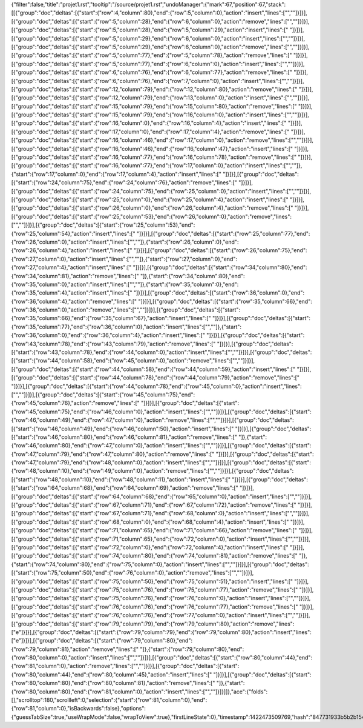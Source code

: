 {"filter":false,"title":"projet1.rst","tooltip":"/source/projet1.rst","undoManager":{"mark":67,"position":67,"stack":[[{"group":"doc","deltas":[{"start":{"row":4,"column":80},"end":{"row":5,"column":0},"action":"insert","lines":["",""]}]}],[{"group":"doc","deltas":[{"start":{"row":5,"column":28},"end":{"row":6,"column":0},"action":"remove","lines":["",""]}]}],[{"group":"doc","deltas":[{"start":{"row":5,"column":28},"end":{"row":5,"column":29},"action":"insert","lines":[" "]}]}],[{"group":"doc","deltas":[{"start":{"row":5,"column":29},"end":{"row":6,"column":0},"action":"insert","lines":["",""]}]}],[{"group":"doc","deltas":[{"start":{"row":5,"column":29},"end":{"row":6,"column":0},"action":"remove","lines":["",""]}]}],[{"group":"doc","deltas":[{"start":{"row":5,"column":77},"end":{"row":5,"column":78},"action":"remove","lines":[" "]}]}],[{"group":"doc","deltas":[{"start":{"row":5,"column":77},"end":{"row":6,"column":0},"action":"insert","lines":["",""]}]}],[{"group":"doc","deltas":[{"start":{"row":6,"column":76},"end":{"row":6,"column":77},"action":"remove","lines":[" "]}]}],[{"group":"doc","deltas":[{"start":{"row":6,"column":76},"end":{"row":7,"column":0},"action":"insert","lines":["",""]}]}],[{"group":"doc","deltas":[{"start":{"row":12,"column":79},"end":{"row":12,"column":80},"action":"remove","lines":[" "]}]}],[{"group":"doc","deltas":[{"start":{"row":12,"column":79},"end":{"row":13,"column":0},"action":"insert","lines":["",""]}]}],[{"group":"doc","deltas":[{"start":{"row":15,"column":79},"end":{"row":15,"column":80},"action":"remove","lines":[" "]}]}],[{"group":"doc","deltas":[{"start":{"row":15,"column":79},"end":{"row":16,"column":0},"action":"insert","lines":["",""]}]}],[{"group":"doc","deltas":[{"start":{"row":16,"column":0},"end":{"row":16,"column":4},"action":"insert","lines":["    "]}]}],[{"group":"doc","deltas":[{"start":{"row":17,"column":0},"end":{"row":17,"column":4},"action":"remove","lines":["    "]}]}],[{"group":"doc","deltas":[{"start":{"row":16,"column":46},"end":{"row":17,"column":0},"action":"remove","lines":["",""]}]}],[{"group":"doc","deltas":[{"start":{"row":16,"column":46},"end":{"row":16,"column":47},"action":"insert","lines":[" "]}]}],[{"group":"doc","deltas":[{"start":{"row":16,"column":77},"end":{"row":16,"column":78},"action":"remove","lines":[" "]}]}],[{"group":"doc","deltas":[{"start":{"row":16,"column":77},"end":{"row":17,"column":0},"action":"insert","lines":["",""]},{"start":{"row":17,"column":0},"end":{"row":17,"column":4},"action":"insert","lines":["    "]}]}],[{"group":"doc","deltas":[{"start":{"row":24,"column":75},"end":{"row":24,"column":76},"action":"remove","lines":[" "]}]}],[{"group":"doc","deltas":[{"start":{"row":24,"column":75},"end":{"row":25,"column":0},"action":"insert","lines":["",""]}]}],[{"group":"doc","deltas":[{"start":{"row":25,"column":0},"end":{"row":25,"column":4},"action":"insert","lines":["    "]}]}],[{"group":"doc","deltas":[{"start":{"row":26,"column":0},"end":{"row":26,"column":4},"action":"remove","lines":["    "]}]}],[{"group":"doc","deltas":[{"start":{"row":25,"column":53},"end":{"row":26,"column":0},"action":"remove","lines":["",""]}]}],[{"group":"doc","deltas":[{"start":{"row":25,"column":53},"end":{"row":25,"column":54},"action":"insert","lines":[" "]}]}],[{"group":"doc","deltas":[{"start":{"row":25,"column":77},"end":{"row":26,"column":0},"action":"insert","lines":["",""]},{"start":{"row":26,"column":0},"end":{"row":26,"column":4},"action":"insert","lines":["    "]}]}],[{"group":"doc","deltas":[{"start":{"row":26,"column":75},"end":{"row":27,"column":0},"action":"insert","lines":["",""]},{"start":{"row":27,"column":0},"end":{"row":27,"column":4},"action":"insert","lines":["    "]}]}],[{"group":"doc","deltas":[{"start":{"row":34,"column":80},"end":{"row":34,"column":81},"action":"remove","lines":[" "]},{"start":{"row":34,"column":80},"end":{"row":35,"column":0},"action":"insert","lines":["",""]},{"start":{"row":35,"column":0},"end":{"row":35,"column":4},"action":"insert","lines":["    "]}]}],[{"group":"doc","deltas":[{"start":{"row":36,"column":0},"end":{"row":36,"column":4},"action":"remove","lines":["    "]}]}],[{"group":"doc","deltas":[{"start":{"row":35,"column":66},"end":{"row":36,"column":0},"action":"remove","lines":["",""]}]}],[{"group":"doc","deltas":[{"start":{"row":35,"column":66},"end":{"row":35,"column":67},"action":"insert","lines":[" "]}]}],[{"group":"doc","deltas":[{"start":{"row":35,"column":77},"end":{"row":36,"column":0},"action":"insert","lines":["",""]},{"start":{"row":36,"column":0},"end":{"row":36,"column":4},"action":"insert","lines":["    "]}]}],[{"group":"doc","deltas":[{"start":{"row":43,"column":78},"end":{"row":43,"column":79},"action":"remove","lines":[" "]}]}],[{"group":"doc","deltas":[{"start":{"row":43,"column":78},"end":{"row":44,"column":0},"action":"insert","lines":["",""]}]}],[{"group":"doc","deltas":[{"start":{"row":44,"column":58},"end":{"row":45,"column":0},"action":"remove","lines":["",""]}]}],[{"group":"doc","deltas":[{"start":{"row":44,"column":58},"end":{"row":44,"column":59},"action":"insert","lines":[" "]}]}],[{"group":"doc","deltas":[{"start":{"row":44,"column":78},"end":{"row":44,"column":79},"action":"remove","lines":[" "]}]}],[{"group":"doc","deltas":[{"start":{"row":44,"column":78},"end":{"row":45,"column":0},"action":"insert","lines":["",""]}]}],[{"group":"doc","deltas":[{"start":{"row":45,"column":75},"end":{"row":45,"column":76},"action":"remove","lines":[" "]}]}],[{"group":"doc","deltas":[{"start":{"row":45,"column":75},"end":{"row":46,"column":0},"action":"insert","lines":["",""]}]}],[{"group":"doc","deltas":[{"start":{"row":46,"column":49},"end":{"row":47,"column":0},"action":"remove","lines":["",""]}]}],[{"group":"doc","deltas":[{"start":{"row":46,"column":49},"end":{"row":46,"column":50},"action":"insert","lines":[" "]}]}],[{"group":"doc","deltas":[{"start":{"row":46,"column":80},"end":{"row":46,"column":81},"action":"remove","lines":[" "]},{"start":{"row":46,"column":80},"end":{"row":47,"column":0},"action":"insert","lines":["",""]}]}],[{"group":"doc","deltas":[{"start":{"row":47,"column":79},"end":{"row":47,"column":80},"action":"remove","lines":[" "]}]}],[{"group":"doc","deltas":[{"start":{"row":47,"column":79},"end":{"row":48,"column":0},"action":"insert","lines":["",""]}]}],[{"group":"doc","deltas":[{"start":{"row":48,"column":10},"end":{"row":49,"column":0},"action":"remove","lines":["",""]}]}],[{"group":"doc","deltas":[{"start":{"row":48,"column":10},"end":{"row":48,"column":11},"action":"insert","lines":[" "]}]}],[{"group":"doc","deltas":[{"start":{"row":64,"column":68},"end":{"row":64,"column":69},"action":"remove","lines":[" "]}]}],[{"group":"doc","deltas":[{"start":{"row":64,"column":68},"end":{"row":65,"column":0},"action":"insert","lines":["",""]}]}],[{"group":"doc","deltas":[{"start":{"row":67,"column":71},"end":{"row":67,"column":72},"action":"remove","lines":[" "]}]}],[{"group":"doc","deltas":[{"start":{"row":67,"column":71},"end":{"row":68,"column":0},"action":"insert","lines":["",""]}]}],[{"group":"doc","deltas":[{"start":{"row":68,"column":0},"end":{"row":68,"column":4},"action":"insert","lines":["    "]}]}],[{"group":"doc","deltas":[{"start":{"row":71,"column":65},"end":{"row":71,"column":66},"action":"remove","lines":[" "]}]}],[{"group":"doc","deltas":[{"start":{"row":71,"column":65},"end":{"row":72,"column":0},"action":"insert","lines":["",""]}]}],[{"group":"doc","deltas":[{"start":{"row":72,"column":0},"end":{"row":72,"column":4},"action":"insert","lines":["    "]}]}],[{"group":"doc","deltas":[{"start":{"row":74,"column":80},"end":{"row":74,"column":81},"action":"remove","lines":[" "]},{"start":{"row":74,"column":80},"end":{"row":75,"column":0},"action":"insert","lines":["",""]}]}],[{"group":"doc","deltas":[{"start":{"row":75,"column":50},"end":{"row":76,"column":0},"action":"remove","lines":["",""]}]}],[{"group":"doc","deltas":[{"start":{"row":75,"column":50},"end":{"row":75,"column":51},"action":"insert","lines":[" "]}]}],[{"group":"doc","deltas":[{"start":{"row":75,"column":76},"end":{"row":75,"column":77},"action":"remove","lines":[" "]}]}],[{"group":"doc","deltas":[{"start":{"row":75,"column":76},"end":{"row":76,"column":0},"action":"insert","lines":["",""]}]}],[{"group":"doc","deltas":[{"start":{"row":76,"column":76},"end":{"row":76,"column":77},"action":"remove","lines":[" "]}]}],[{"group":"doc","deltas":[{"start":{"row":76,"column":76},"end":{"row":77,"column":0},"action":"insert","lines":["",""]}]}],[{"group":"doc","deltas":[{"start":{"row":79,"column":79},"end":{"row":79,"column":80},"action":"remove","lines":["e"]}]}],[{"group":"doc","deltas":[{"start":{"row":79,"column":79},"end":{"row":79,"column":80},"action":"insert","lines":["e"]}]}],[{"group":"doc","deltas":[{"start":{"row":79,"column":80},"end":{"row":79,"column":81},"action":"remove","lines":[" "]},{"start":{"row":79,"column":80},"end":{"row":80,"column":0},"action":"insert","lines":["",""]}]}],[{"group":"doc","deltas":[{"start":{"row":80,"column":44},"end":{"row":81,"column":0},"action":"remove","lines":["",""]}]}],[{"group":"doc","deltas":[{"start":{"row":80,"column":44},"end":{"row":80,"column":45},"action":"insert","lines":[" "]}]}],[{"group":"doc","deltas":[{"start":{"row":80,"column":80},"end":{"row":80,"column":81},"action":"remove","lines":[" "]},{"start":{"row":80,"column":80},"end":{"row":81,"column":0},"action":"insert","lines":["",""]}]}]]},"ace":{"folds":[],"scrolltop":180,"scrollleft":0,"selection":{"start":{"row":81,"column":0},"end":{"row":81,"column":0},"isBackwards":false},"options":{"guessTabSize":true,"useWrapMode":false,"wrapToView":true},"firstLineState":0},"timestamp":1422473509769,"hash":"847731933b5b2b154816346063c80153fa2832c1"}